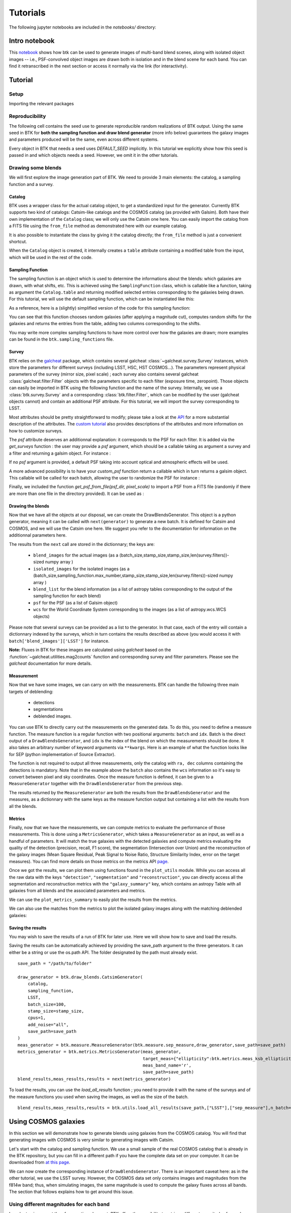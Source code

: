 Tutorials
=============

The following jupyter notebooks are included in the `notebooks/` directory:

Intro notebook
----------------

This `notebook <https://github.com/LSSTDESC/BlendingToolKit/blob/main/notebooks/00-intro.ipynb>`_ shows how btk can be used to generate images of multi-band blend scenes, along with isolated object images -- i.e., PSF-convolved object images are drawn both in isolation and in the blend scene for each band. You can find it retranscribed in the next section or access it normally via the link (for interactivity).

Tutorial
---------

Setup
''''''

Importing the relevant packages

.. jupyter-execute::

  %matplotlib inline
  import matplotlib.pyplot as plt
  import numpy as np
  import os
  import sys
  import btk
  import btk.plot_utils
  import btk.survey
  import btk.sampling_functions
  import btk.catalog
  import btk.draw_blends
  import astropy.table

Reproducibility
''''''''''''''''

The following cell contains the seed use to generate reproducible random realizations of BTK output. Using the same seed in BTK for **both the sampling function and draw blend generator** (more info below) guarantees the galaxy images and parameters produced will be the same, even across different systems.

.. jupyter-execute::

  from btk import DEFAULT_SEED
  seed = DEFAULT_SEED

Every object in BTK that needs a seed uses `DEFAULT_SEED` implicitly. In this tutorial we explicitly show how this seed is passed in and which objects needs a seed. However, we omit it in the other tutorials.


Drawing some blends
''''''''''''''''''''

We will first explore the image generation part of BTK. We need to provide 3 main elements: the catalog, a sampling function and a survey.

Catalog
........

BTK uses a wrapper class for the actual catalog object, to get a standardized input for the generator. Currently BTK supports two kind of catalogs: Catsim-like catalogs and the COSMOS catalog (as provided with Galsim). Both have their own implementation of the ``Catalog`` class; we will only use the Catsim one here. You can easily import the catalog from a FITS file using the ``from_file`` method as demonstrated here with our example catalog.

.. jupyter-execute::

  catalog_name = "../data/sample_input_catalog.fits"
  catalog = btk.catalog.CatsimCatalog.from_file(catalog_name)

It is also possible to instantiate the class by giving it the catalog directly; the ``from_file`` method is just a convenient shortcut.

.. jupyter-execute::

  _, ext = os.path.splitext(catalog_name)
  fmt = "fits" if ext.lower() == ".fits" else "ascii.basic"
  raw_catalog = astropy.table.Table.read(catalog_name, format=fmt)
  catalog = btk.catalog.CatsimCatalog(raw_catalog)

When the ``Catalog`` object is created, it internally creates a ``table`` attribute containing a modified table from the input, which will be used in the rest of the code.

Sampling Function
..................

The sampling function is an object which is used to determine the informations about the blends:
which galaxies are drawn, with what shifts, etc. This is achieved using the ``SamplingFunction`` class, which is callable like a function, taking as argument the ``Catalog.table`` and returning modified selected entries corresponding to the galaxies being drawn. For this tutorial, we will use the default sampling function, which can be instantiated like this:

.. jupyter-execute::

  stamp_size = 24.0  # Size of the stamp, in arcseconds
  max_number = 3     # Maximum number of galaxies in a blend
  max_shift = 3.0    # Maximum shift of the galaxies, in arcseconds
  sampling_function = btk.sampling_functions.DefaultSampling(max_number=max_number, stamp_size=stamp_size, maxshift=max_shift, seed=seed)

As a reference, here is a (slightly) simplified version of the code for this sampling function:

.. jupyter-execute::

  class DefaultSampling(btk.sampling_functions.SamplingFunction):
      """Default sampling function used for producing blend tables."""

      def __init__(self, max_number=2, stamp_size=24.0, maxshift=None):
          """
          Args:
              max_number (int): Defined in parent class
              stamp_size (float): Size of the desired stamp.
              maxshift (float): Magnitude of maximum value of shift. If None then it
                               is set as one-tenth the stamp size. (in arcseconds)
          """
          super().__init__(max_number)
          self.stamp_size = stamp_size
          self.maxshift = maxshift if maxshift else self.stamp_size / 10.0

      @property
      def compatible_catalogs(self):
          return "CatsimCatalog", "CosmosCatalog"

      def __call__(self, table):
          """Applies default sampling to the input CatSim-like catalog and returns an
          astropy table with entries corresponding to a blend centered close to postage
          stamp center.

          Function selects entries from input table that are brighter than 25.3 mag
          in the i band. Number of objects per blend is set at a random integer
          between 1 and Args.max_number. The blend table is then randomly sampled
          entries from the table after selection cuts. The centers are randomly
          distributed within 1/10th of the stamp size. Here even though the galaxies
          are sampled from a CatSim catalog, their spatial location are not
          representative of real blends.

          Args:
              table (astropy.table): Table containing entries corresponding to galaxies
                                     from which to sample.

          Returns:
              Astropy.table with entries corresponding to one blend.
          """
          number_of_objects = np.random.randint(1, self.max_number + 1)
          (q,) = np.where(table["ref_mag"] <= 25.3)

          blend_table = table[np.random.choice(q, size=number_of_objects)]
          blend_table["ra"] = 0.0
          blend_table["dec"] = 0.0
          blend_table["ra"] += x_peak
          blend_table["dec"] += y_peak

          if np.any(blend_table["ra"] > self.stamp_size / 2.0) or np.any(
              blend_table["dec"] > self.stamp_size / 2.0
          ):
              warnings.warn("Object center lies outside the stamp")
          return blend_table

You can see that this function chooses random galaxies (after applying a magnitude cut), computes random shifts for the galaxies and returns the entries from the table, adding two columns corresponding to the shifts.

You may write more complex sampling functions to have more control over how the galaxies are drawn; more examples can be found in the ``btk.sampling_functions`` file.

Survey
.......

BTK relies on the `galcheat <https://github.com/aboucaud/galcheat>`_ package, which contains several galcheat :class:`~galcheat.survey.Survey` instances, which store the parameters for different surveys (including LSST, HSC, HST COSMOS...). The parameters represent physical parameters of the survey (mirror size, pixel scale) ; each survey also contains several galcheat :class:`galcheat.filter.Filter` objects with the parameters specific to each filter (exposure time, zeropoint).
Those objects can easily be imported in BTK using the following function and the name of the survey. Internally, we use a :class:`btk.survey.Survey` and a corresponding :class:`btk.filter.Filter`, which can be modified by the user (galcheat objects cannot) and contain an additional PSF attribute.
For this tutorial, we will import the survey corresponding to LSST.

.. jupyter-execute::

  LSST = btk.survey.get_surveys("LSST")

Most attributes should be pretty straightforward to modify; please take a look at the `API <https://lsstdesc.org/BlendingToolKit/src/btk.survey.html>`_ for a more substantial description of the attributes. The `custom tutorial <https://github.com/LSSTDESC/BlendingToolKit/blob/main/notebooks/02b-custom-tutorial.ipynb>`_ also provides descriptions of the attributes and more information on how to customize surveys.

The `psf` attribute deserves an additionnal explanation: it corresponds to the PSF for each filter. It is added via the `get_surveys` function : the user may provide a `psf` argument, which should be a callable taking as argument a survey and a filter and returning a galsim object. For instance :

.. jupyter-execute::

  import galsim

  def custom_psf(survey,filtr):
      return galsim.Kolmogorov(fwhm=filtr.psf_fwhm.to_value("arcsec"))

  LSST_custom = btk.survey.get_surveys("LSST",custom_psf)

If no `psf` argument is provided, a default PSF taking into account optical and atmospheric effects will be used.

A more advanced possibility is to have your `custom_psf` function return a callable which in turn returns a galsim object. This callable will be called for each batch, allowing the user to randomize the PSF for instance :

.. jupyter-execute::

  def custom_psf(survey,filtr):
    def random_psf():
        return galsim.Kolmogorov(fwhm=filtr.psf_fwhm.to_value("arcsec")+np.random.uniform(-0.1,+0.1)) #Randomize the FWHM
    return random_psf

  LSST_custom = btk.survey.get_surveys("LSST",custom_psf)

Finally, we included the function `get_psf_from_file(psf_dir, pixel_scale)` to import a PSF from a FITS file (randomly if there are more than one file in the directory provided). It can be used as :

.. jupyter-execute::

  def custom_psf(survey,filtr):
      def random_psf():
          return get_psf_from_file(psf_dir, survey.pixel_scale) #psf_dir should be replaced by the directory containing the PSF for the given survey and filter
      return random_psf

  LSST_custom = btk.survey.get_surveys("LSST",custom_psf)

Drawing the blends
...................

Now that we have all the objects at our disposal, we can create the DrawBlendsGenerator. This object is a python generator, meaning it can be called with ``next(generator)`` to generate a new batch. It is defined for Catsim and COSMOS, and we will use the Catsim one here. We suggest you refer to the documentation for information on the additionnal parameters here.

.. jupyter-execute::

  draw_generator = btk.draw_blends.CatsimGenerator(
      catalog,
      sampling_function,
      [LSST],
      batch_size=8,
      stamp_size=stamp_size,
      cpus=1,
      add_noise="all",
      seed=seed
  )

The results from the ``next`` call are stored in the dictionnary; the keys are:

  * ``blend_images`` for the actual images (as a (batch_size,stamp_size,stamp_size,len(survey.filters))-sized numpy array )
  * ``isolated_images`` for the isolated images (as a (batch_size,sampling_function.max_number,stamp_size,stamp_size,len(survey.filters))-sized numpy array )
  * ``blend_list`` for the blend information (as a list of astropy tables corresponding to the output of the sampling function for each blend)
  * ``psf`` for the PSF (as a list of Galsim object)
  * ``wcs`` for the World Coordinate System corresponding to the images (as a list of astropy.wcs.WCS objects)

Please note that several surveys can be provided as a list to the generator. In that case, each of the entry will contain a dictionnary indexed by the surveys, which in turn contains the results described as above (you would access it with ``batch['blend_images']['LSST']`` for instance.

**Note:** Fluxes in BTK for these images are calculated using `galcheat` based on the :function:`~galcheat.utilities.mag2counts` function and corresponding survey and filter parameters. Please see the `galcheat` documentation for more details.

.. jupyter-execute::

  batch = next(draw_generator)
  blend_images = batch['blend_images']
  blend_list = batch['blend_list']
  btk.plot_utils.plot_blends(blend_images, blend_list, limits=(30,90))

Measurement
............

Now that we have some images, we can carry on with the measurements. BTK can handle the following three main targets of deblending:

  * detections
  * segmentations
  * deblended images.

You can use BTK to directly carry out the measurements on the generated data. To do this, you need to define a measure function. The measure function is a regular function with two positional arguments: ``batch`` and ``idx``. Batch is the direct output of a ``DrawBlendsGenerator``, and ``idx`` is the index of the blend on which the measurements should be done. It also takes an arbitrary number of keyword arguments via ``**kwargs``. Here is an example of what the function looks like for SEP (python implementation of Source Extractor).

.. jupyter-execute::

  def sep_measure(batch, idx, channels_last=False, surveys=None, sigma_noise=1.5, **kwargs):
    """Return detection, segmentation and deblending information with SEP.

    For each potentially multi-band image, an average over the bands is taken before measurement.
    NOTE: If this function is used with the multiresolution feature,
    measurements will be carried on the first survey, and deblended images
    or segmentations will not be returned.

    Args:
        batch (dict): Output of DrawBlendsGenerator object's `__next__` method.
        idx (int): Index number of blend scene in the batch to preform
            measurement on.
        sigma_noise (float): Sigma threshold for detection against noise.

    Returns:
        dict with the centers of sources detected by SEP detection algorithm.
    """
    channel_indx = 0 if not channels_last else -1

    # multiresolution
    if isinstance(batch["blend_images"], dict):
        if surveys is None:
            raise ValueError("surveys are required in order to use the MR feature.")
        survey_name = surveys[0].name
        image = batch["blend_images"][survey_name][idx]
        avg_image = np.mean(image, axis=channel_indx)
        wcs = batch["wcs"][survey_name]

    # single-survey
    else:
        image = batch["blend_images"][idx]
        avg_image = np.mean(image, axis=channel_indx)
        wcs = batch["wcs"]

    stamp_size = avg_image.shape[0]
    bkg = sep.Background(avg_image)
    catalog, segmentation = sep.extract(
        avg_image, sigma_noise, err=bkg.globalrms, segmentation_map=True
    )

    n_objects = len(catalog)
    segmentation_exp = np.zeros((n_objects, stamp_size, stamp_size), dtype=bool)
    deblended_images = np.zeros((n_objects, *image.shape), dtype=image.dtype)
    for i in range(n_objects):
        seg_i = segmentation == i + 1
        segmentation_exp[i] = seg_i
        seg_i_reshaped = np.zeros((np.min(image.shape), stamp_size, stamp_size))
        for j in range(np.min(image.shape)):
            seg_i_reshaped[j] = seg_i
        seg_i_reshaped = np.moveaxis(seg_i_reshaped, 0, np.argmin(image.shape))
        deblended_images[i] = image * seg_i_reshaped

    t = astropy.table.Table()
    t["ra"], t["dec"] = wcs.pixel_to_world_values(catalog["x"], catalog["y"])

    # If multiresolution, return only the catalog
    if isinstance(batch["blend_images"], dict):
        return {"catalog": t}
    else:
        return {
            "catalog": t,
            "segmentation": segmentation_exp,
            "deblended_images": deblended_images,
        }

The function is not required to output all three measurements, only the catalog with ``ra, dec`` columns containing the detections is mandatory. Note that in the example above the ``batch`` also contains the ``wcs`` information so it's easy to convert between pixel and sky coordinates. Once the measure function is defined, it can be given to a ``MeasureGenerator`` together with the ``DrawBlendsGenerator`` from the previous step.

.. jupyter-execute::

  meas_generator = btk.measure.MeasureGenerator(btk.measure.sep_measure,draw_generator)

The results returned by the ``MeasureGenerator`` are both the results from the ``DrawBlendsGenerator`` and the measures, as a dictionnary with the same keys as the measure function output but containing a list with the results from all the blends.

.. jupyter-execute::

  blend_results, meas_results = next(meas_generator)

Metrics
........

Finally, now that we have the measurements, we can compute metrics to evaluate the performance of those measurements. This is done using a ``MetricsGenerator``, which takes a ``MeasureGenerator`` as an input, as well as a handful of parameters. It will match the true galaxies with the detected galaxies and compute metrics evaluating the quality of the detection (precision, recall, F1 score), the segmentation (Intersection over Union) and the reconstruction of the galaxy images (Mean Square Residual, Peak Signal to Noise Ratio, Structure Similarity Index, error on the target measures). You can find more details on those metrics on the metrics API `page <https://lsstdesc.org/BlendingToolKit/src/btk.metrics.html>`_.

.. jupyter-execute::

  import btk.metrics
  import btk.plot_utils

  metrics_generator = btk.metrics.MetricsGenerator(meas_generator,
                                                   target_meas={"ellipticity":btk.metrics.meas_ksb_ellipticity})
  blend_results,meas_results,results = next(metrics_generator)

Once we got the results, we can plot them using functions found in the ``plot_utils`` module. While you can access all the raw data with the keys ``"detection"``, ``"segmentation"`` and ``"reconstruction"``, you can directly access all the segmentation and reconstruction metrics with the ``"galaxy_summary"`` key, which contains an astropy Table with all galaxies from all blends and the associated parameters and metrics.

We can use the ``plot_metrics_summary`` to easily plot the results from the metrics.

.. jupyter-execute::

  btk.plot_utils.plot_metrics_summary(results,interactive=False)

We can also use the matches from the metrics to plot the isolated galaxy images along with the matching deblended galaxies:

.. jupyter-execute::

  btk.plot_utils.plot_with_deblended(
    blend_results["blend_images"],
    blend_results["isolated_images"],
    blend_results["blend_list"],
    meas_results["catalog"]["sep_measure"],
    meas_results["deblended_images"]["sep_measure"],
    results["matches"]["sep_measure"],
    indexes=list(range(5)),
    band_indices=[1, 2, 3]
  )

Saving the results
...................

You may wish to save the results of a run of BTK for later use. Here we will show how to save and load the results.

Saving the results can be automatically achieved by providing the save_path argument to the three generators. It can either be a string or use the os.path API. The folder designated by the path must already exist.

::

  save_path = "/path/to/folder"

  draw_generator = btk.draw_blends.CatsimGenerator(
      catalog,
      sampling_function,
      LSST,
      batch_size=100,
      stamp_size=stamp_size,
      cpus=1,
      add_noise="all",
      save_path=save_path
  )
  meas_generator = btk.measure.MeasureGenerator(btk.measure.sep_measure,draw_generator,save_path=save_path)
  metrics_generator = btk.metrics.MetricsGenerator(meas_generator,
                                                   target_meas={"ellipticity":btk.metrics.meas_ksb_ellipticity},
                                                   meas_band_name='r',
                                                   save_path=save_path)
  blend_results,meas_results,results = next(metrics_generator)


To load the results, you can use the `load_all_results` function ; you need to provide it with the name of the surveys and of the measure functions you used when saving the images, as well as the size of the batch.

::

  blend_results,meas_results,results = btk.utils.load_all_results(save_path,["LSST"],["sep_measure"],n_batch=100)



Using COSMOS galaxies
----------------------

In this section we will demonstrate how to generate blends using galaxies from the COSMOS catalog. You will find that generating images with COSMOS is very similar to generating images with Catsim.

Let's start with the catalog and sampling function. We use a small sample of the real COSMOS catalog that is already in the BTK repository, but you can fill in a different path if you have the complete data set on your computer. It can be downloaded from `at this page <https://zenodo.org/record/3242143>`_.

.. jupyter-execute::

  COSMOS_CATALOG_PATHS = [
      "../data/cosmos/real_galaxy_catalog_23.5_example.fits",
      "../data/cosmos/real_galaxy_catalog_23.5_example_fits.fits",
  ]
  stamp_size = 24.0
  batch_size = 8
  catalog = btk.catalog.CosmosCatalog.from_file(COSMOS_CATALOG_PATHS)
  sampling_function = btk.sampling_functions.DefaultSampling(stamp_size=stamp_size)

We can now create the corresponding instance of ``DrawBlendsGenerator``. There is an important caveat here: as in the other tutorial, we use the LSST survey. However, the COSMOS data set only contains images and magnitudes from the f814w band; thus, when simulating images, the same magnitude is used to compute the galaxy fluxes across all bands. The section that follows explains how to get around this issue.

.. jupyter-execute::

  draw_generator = btk.draw_blends.CosmosGenerator(
          catalog,
          sampling_function,
          btk.survey.get_surveys("LSST"),
          batch_size=batch_size,
          stamp_size=stamp_size,
          cpus=1,
          add_noise="all",
          verbose=False,
      )

.. jupyter-execute::

  batch = next(draw_generator)
  blend_images = batch['blend_images']
  blend_list = batch['blend_list']
  btk.plot_utils.plot_blends(blend_images, blend_list, limits=(30,90))


Using different magnitudes for each band
''''''''''''''''''''''''''''''''''''''''''''

In order to circumvent the aforementioned caveat, BTK offers the possibility to retrieve different magnitudes for each band. In order to use this feature, the corresponding magnitudes can be specified in any of the two provided COSMOS catalogs using the following column name format: ``"sn_fn"``, where ``sn`` and ``fn`` are the Survey and Filter names, respectively, as written in the ``Survey`` and ``Filter`` named tuple classes. BTK will automatically look for those columns and use the information when available to compute galaxy fluxes.

More information about the COSMOS catalog
''''''''''''''''''''''''''''''''''''''''''''

To better understand how to provided custom COSMOS data to BTK, let's review in more detail the COSMOS dataset and its implementation in BTK.

As seen :ref:`above <Using COSMOS galaxies>`, the BTK ``CosmosCatalog`` is instantiated from two COSMOS catalog files. The first one contains all the necessary information to draw a real galaxy (such as the paths to the galaxy and PSF stamps or the noise characteristics). The second one contains information about parameters fits to the galaxies (such as sersic parameters or bulge-to-disk ratios). You can refer to the galsim `documentation <https://galsim-developers.github.io/GalSim/_build/html/real_gal.html>`_ for more details. You can refer to the README coming with the COSMOS data set `download <https://zenodo.org/record/3242143>`_ to check the column details of each catalog.

In BTK, both the 'parametric' and 'real' mode to draw galaxies can be used. When drawing 'real' galaxies, most of the information of the second catalog is not necessary, but the file must be provided to instantiate the ``CosmosCatalog`` and ``galsim.COSMOSCatalog`` objects. In practice, BTK uses the ``flux_radius`` column to compute an estimate of the size of each source used for performance evaluation measures, so the second catalog should contain at least this column.

Custom COSMOS catalogs to draw 'real' galaxies should thus satisfy the following conditions:

1. The second catalog should contain at least the ``flux_radius`` column,

2. The first catalog should contain the same columns than the official COSMOS data release

3. The galaxy and PSF stamps should be provided and accessible.

4. (optional) One of the two catalogs can contain multiband magnitudes using the format described above.

SCARLET implementation
-----------------------

We provide an implementation of the measure function for `SCARLET <https://www.sciencedirect.com/science/article/abs/pii/S2213133718300301>`_ , a deblending algorithm based on matrix factorization. The code for SCARLET can be found in this `repo <https://github.com/pmelchior/scarlet>`_. You can install scarlet and its dependencies directly along BTK by running

::

  pip install btk[scarlet]
  pip install git+https://github.com/pmelchior/scarlet

This will install the latest version of SCARLET in github and NOT in pip (which is outdated).

You can find the SCARLET measure function implementation `here <https://github.com/LSSTDESC/BlendingToolKit/blob/main/notebooks/01b-scarlet-measure.ipynb>`_.

Advanced features
------------------

You can find more details on specific features of BTK in these two tutorials: `the first one <https://github.com/LSSTDESC/BlendingToolKit/blob/main/notebooks/02b-custom-tutorial.ipynb>`_ explains how to write your own sampling function, survey or measure function (the measure function may be particularily important for users who want to test their own algorithm. `The second one <https://github.com/LSSTDESC/BlendingToolKit/blob/main/notebooks/02a-multi-tutorial.ipynb>`_ details how to use the multiresolution feature, as well as how to deal with multiple measure functions and how to pass them several different arguments using the "measure_kwargs".
